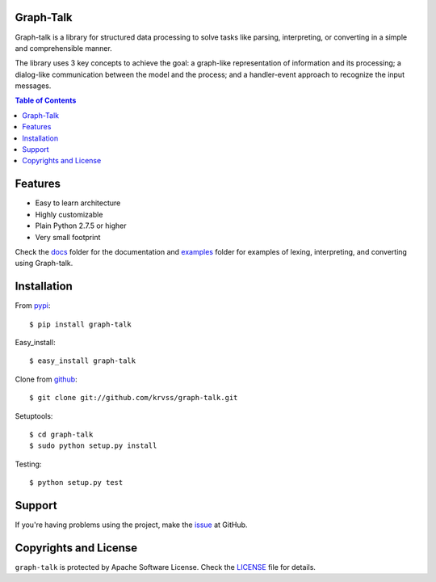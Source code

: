 Graph-Talk
==========

Graph-talk is a library for structured data processing to solve tasks like parsing,
interpreting, or converting in a simple and comprehensible manner.

The library uses 3 key concepts to achieve the goal: a graph-like representation of
information and its processing; a dialog-like communication between the model and
the process; and a handler-event approach to recognize the input messages.

.. contents:: Table of Contents


Features
========

* Easy to learn architecture
* Highly customizable
* Plain Python 2.7.5 or higher
* Very small footprint

Check the docs_ folder for the documentation and examples_ folder for examples of
lexing, interpreting, and converting using Graph-talk.

Installation
============

From pypi_::

    $ pip install graph-talk

Easy_install::

    $ easy_install graph-talk

Clone from github_::

    $ git clone git://github.com/krvss/graph-talk.git

Setuptools::

    $ cd graph-talk
    $ sudo python setup.py install

Testing::

    $ python setup.py test

Support
=======
If you're having problems using the project, make the issue_ at GitHub.

Copyrights and License
======================

``graph-talk`` is protected by Apache Software License. Check the LICENSE_ file for
details.

.. _LICENSE: https://github.com/krvss/graph-talk/blob/master/LICENSE
.. _docs: https://ikrvss.ru/graph-talk/docs
.. _examples: https://github.com/krvss/graph-talk/tree/master/examples
.. _github: https://github.com
.. _pypi: http://pypi.python.org/pypi/graph-talk
.. _issue: https://github.com/krvss/graph-talk/issues